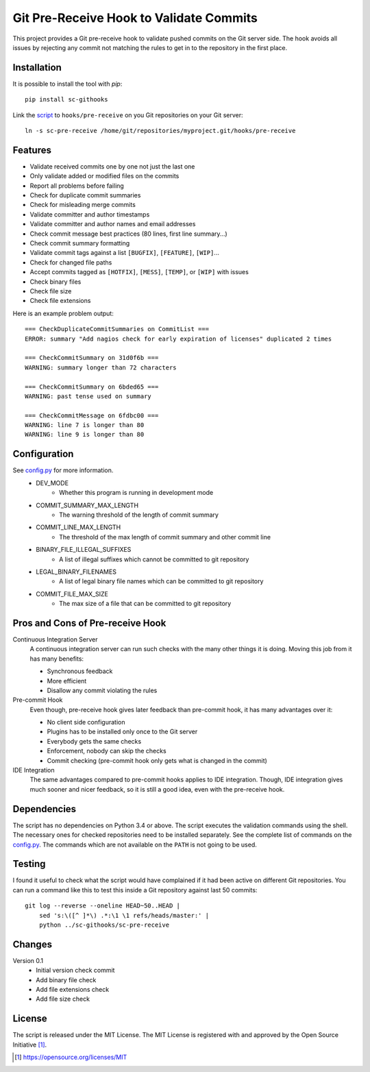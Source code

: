 Git Pre-Receive Hook to Validate Commits
========================================

This project provides a Git pre-receive hook to validate pushed commits on
the Git server side.  The hook avoids all issues by rejecting any commit
not matching the rules to get in to the repository in the first place.


Installation
------------

It is possible to install the tool with `pip`::

    pip install sc-githooks

Link the `script <sc-pre-receive>`_ to ``hooks/pre-receive`` on you Git
repositories on your Git server::

    ln -s sc-pre-receive /home/git/repositories/myproject.git/hooks/pre-receive


Features
--------

* Validate received commits one by one not just the last one
* Only validate added or modified files on the commits
* Report all problems before failing
* Check for duplicate commit summaries
* Check for misleading merge commits
* Validate committer and author timestamps
* Validate committer and author names and email addresses
* Check commit message best practices (80 lines, first line summary...)
* Check commit summary formatting
* Validate commit tags against a list ``[BUGFIX]``, ``[FEATURE]``, ``[WIP]``...
* Check for changed file paths
* Accept commits tagged as ``[HOTFIX]``, ``[MESS]``, ``[TEMP]``, or ``[WIP]``
  with issues
* Check binary files
* Check file size
* Check file extensions

Here is an example problem output::

    === CheckDuplicateCommitSummaries on CommitList ===
    ERROR: summary "Add nagios check for early expiration of licenses" duplicated 2 times

    === CheckCommitSummary on 31d0f6b ===
    WARNING: summary longer than 72 characters

    === CheckCommitSummary on 6bded65 ===
    WARNING: past tense used on summary

    === CheckCommitMessage on 6fdbc00 ===
    WARNING: line 7 is longer than 80
    WARNING: line 9 is longer than 80


Configuration
-------------

See `config.py <githooks/config.py>`_ for more information.
    * DEV_MODE
        * Whether this program is running in development mode
    * COMMIT_SUMMARY_MAX_LENGTH
        * The warning threshold of the length of commit summary
    * COMMIT_LINE_MAX_LENGTH
        * The threshold of the max length of commit summary and other commit line
    * BINARY_FILE_ILLEGAL_SUFFIXES
        * A list of illegal suffixes which cannot be committed to git repository
    * LEGAL_BINARY_FILENAMES
        * A list of legal binary file names which can be committed to git repository
    * COMMIT_FILE_MAX_SIZE
        * The max size of a file that can be committed to git repository


Pros and Cons of Pre-receive Hook
---------------------------------

Continuous Integration Server
    A continuous integration server can run such checks with the many other
    things it is doing.  Moving this job from it has many benefits:

    * Synchronous feedback
    * More efficient
    * Disallow any commit violating the rules

Pre-commit Hook
    Even though, pre-receive hook gives later feedback than pre-commit hook,
    it has many advantages over it:

    * No client side configuration
    * Plugins has to be installed only once to the Git server
    * Everybody gets the same checks
    * Enforcement, nobody can skip the checks
    * Commit checking (pre-commit hook only gets what is changed in the commit)

IDE Integration
    The same advantages compared to pre-commit hooks applies to IDE
    integration.  Though, IDE integration gives much sooner and nicer feedback,
    so it is still a good idea, even with the pre-receive hook.


Dependencies
------------

The script has no dependencies on Python 3.4 or above.  The script executes
the validation commands using the shell.  The necessary ones for checked
repositories need to be installed separately.  See the complete list of
commands on the `config.py <githooks/config.py>`_.  The commands which are not
available on the ``PATH`` is not going to be used.


Testing
-------

I found it useful to check what the script would have complained if it had
been active on different Git repositories.  You can run a command like this
to test this inside a Git repository against last 50 commits::

    git log --reverse --oneline HEAD~50..HEAD |
        sed 's:\([^ ]*\) .*:\1 \1 refs/heads/master:' |
        python ../sc-githooks/sc-pre-receive


Changes
-------

Version 0.1
    * Initial version check commit
    * Add binary file check
    * Add file extensions check
    * Add file size check

License
-------

The script is released under the MIT License.  The MIT License is registered
with and approved by the Open Source Initiative [1]_.

.. [1] https://opensource.org/licenses/MIT
